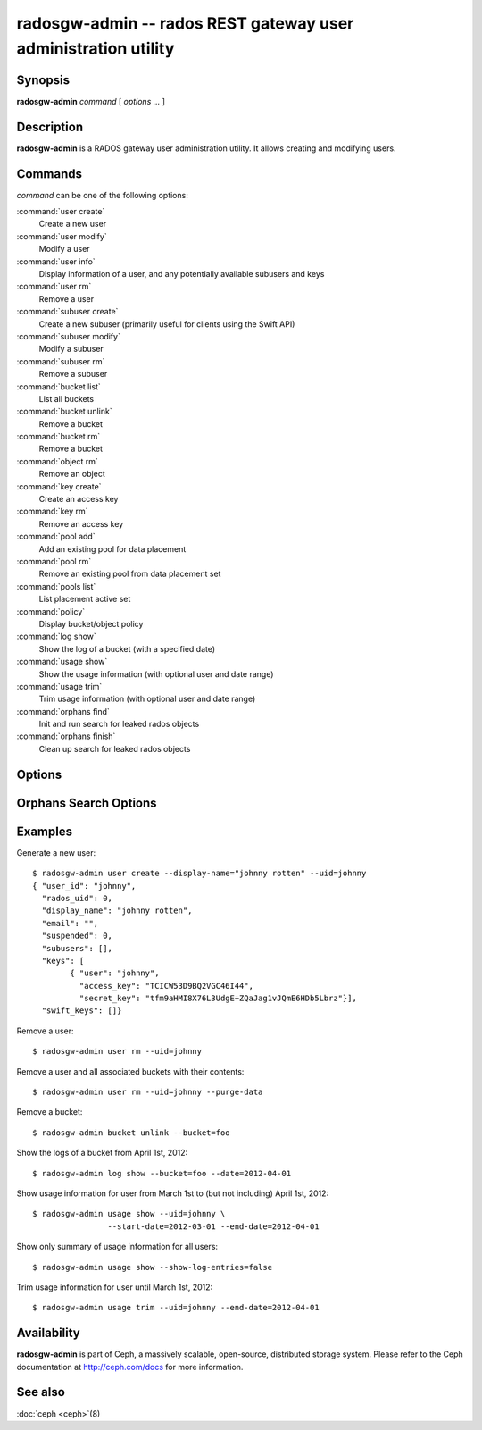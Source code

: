 =================================================================
 radosgw-admin -- rados REST gateway user administration utility
=================================================================

.. program:: radosgw-admin

Synopsis
========

| **radosgw-admin** *command* [ *options* *...* ]


Description
===========

**radosgw-admin** is a RADOS gateway user administration utility. It
allows creating and modifying users.


Commands
========

*command* can be one of the following options:

:command:`user create`
  Create a new user

:command:`user modify`
  Modify a user

:command:`user info`
  Display information of a user, and any potentially available
  subusers and keys

:command:`user rm`
  Remove a user

:command:`subuser create`
  Create a new subuser (primarily useful for clients using the Swift API)

:command:`subuser modify`
  Modify a subuser

:command:`subuser rm`
  Remove a subuser

:command:`bucket list`
  List all buckets

:command:`bucket unlink`
  Remove a bucket

:command:`bucket rm`
  Remove a bucket

:command:`object rm`
  Remove an object

:command:`key create`
  Create an access key

:command:`key rm`
  Remove an access key

:command:`pool add`
  Add an existing pool for data placement

:command:`pool rm`
  Remove an existing pool from data placement set

:command:`pools list`
  List placement active set

:command:`policy`
  Display bucket/object policy

:command:`log show`
  Show the log of a bucket (with a specified date)

:command:`usage show`
  Show the usage information (with optional user and date range)

:command:`usage trim`
  Trim usage information (with optional user and date range)

:command:`orphans find`
  Init and run search for leaked rados objects

:command:`orphans finish`
  Clean up search for leaked rados objects


Options
=======

.. option:: -c ceph.conf, --conf=ceph.conf

   Use *ceph.conf* configuration file instead of the default
   ``/etc/ceph/ceph.conf`` to determine monitor addresses during
   startup.

.. option:: -m monaddress[:port]

   Connect to specified monitor (instead of looking through ceph.conf).

.. option:: --uid=uid

   The radosgw user ID.

.. option:: --secret=secret

   The secret associated with a given key.

.. option:: --display-name=name

   Configure the display name of the user.

.. option:: --email=email

   The e-mail address of the user

.. option:: --bucket=bucket

   Specify the bucket name.

.. option:: --object=object

   Specify the object name.

.. option:: --date=yyyy-mm-dd

   The date needed for some commands

.. option:: --start-date=yyyy-mm-dd

   The start date needed for some commands

.. option:: --end-date=yyyy-mm-dd

   The end date needed for some commands

.. option:: --auth-uid=auid

   The librados auid

.. option:: --purge-data

   Remove user data before user removal
   
.. option:: --purge-objects

   Remove all objects before bucket removal

.. option:: --lazy-remove

   Defer removal of object tail
   

Orphans Search Options
======================

.. option:: --pool

	Data pool to scan for leaked rados objects

.. option:: --num-shards

	Number of shards to use for keeping the temporary scan info


Examples
========

Generate a new user::

        $ radosgw-admin user create --display-name="johnny rotten" --uid=johnny
        { "user_id": "johnny",
          "rados_uid": 0,
          "display_name": "johnny rotten",
          "email": "",
          "suspended": 0,
          "subusers": [],
          "keys": [
                { "user": "johnny",
                  "access_key": "TCICW53D9BQ2VGC46I44",
                  "secret_key": "tfm9aHMI8X76L3UdgE+ZQaJag1vJQmE6HDb5Lbrz"}],
          "swift_keys": []}

Remove a user::

        $ radosgw-admin user rm --uid=johnny
        
Remove a user and all associated buckets with their contents::

        $ radosgw-admin user rm --uid=johnny --purge-data

Remove a bucket::

        $ radosgw-admin bucket unlink --bucket=foo

Show the logs of a bucket from April 1st, 2012::

        $ radosgw-admin log show --bucket=foo --date=2012-04-01

Show usage information for user from March 1st to (but not including) April 1st, 2012::

        $ radosgw-admin usage show --uid=johnny \
                        --start-date=2012-03-01 --end-date=2012-04-01

Show only summary of usage information for all users::

        $ radosgw-admin usage show --show-log-entries=false

Trim usage information for user until March 1st, 2012::

        $ radosgw-admin usage trim --uid=johnny --end-date=2012-04-01

Availability
============

**radosgw-admin** is part of Ceph, a massively scalable, open-source, distributed storage system.  Please
refer to the Ceph documentation at http://ceph.com/docs for more
information.

See also
========

:doc:`ceph <ceph>`\(8)
